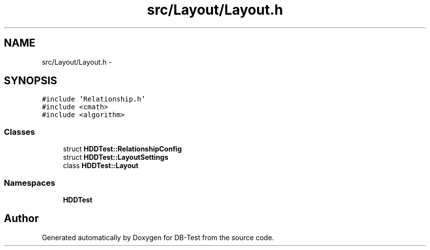.TH "src/Layout/Layout.h" 3 "Mon Nov 17 2014" "DB-Test" \" -*- nroff -*-
.ad l
.nh
.SH NAME
src/Layout/Layout.h \- 
.SH SYNOPSIS
.br
.PP
\fC#include 'Relationship\&.h'\fP
.br
\fC#include <cmath>\fP
.br
\fC#include <algorithm>\fP
.br

.SS "Classes"

.in +1c
.ti -1c
.RI "struct \fBHDDTest::RelationshipConfig\fP"
.br
.ti -1c
.RI "struct \fBHDDTest::LayoutSettings\fP"
.br
.ti -1c
.RI "class \fBHDDTest::Layout\fP"
.br
.in -1c
.SS "Namespaces"

.in +1c
.ti -1c
.RI "\fBHDDTest\fP"
.br
.in -1c
.SH "Author"
.PP 
Generated automatically by Doxygen for DB-Test from the source code\&.
